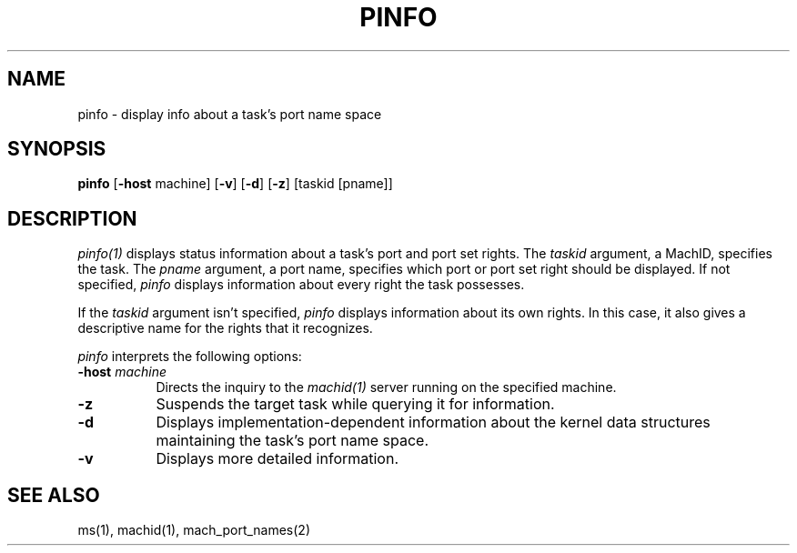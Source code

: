 .\"
.\" Mach Operating System
.\" Copyright (c) 1991,1990 Carnegie Mellon University
.\" All Rights Reserved.
.\" 
.\" Permission to use, copy, modify and distribute this software and its
.\" documentation is hereby granted, provided that both the copyright
.\" notice and this permission notice appear in all copies of the
.\" software, derivative works or modified versions, and any portions
.\" thereof, and that both notices appear in supporting documentation.
.\" 
.\" CARNEGIE MELLON ALLOWS FREE USE OF THIS SOFTWARE IN ITS 
.\" CONDITION.  CARNEGIE MELLON DISCLAIMS ANY LIABILITY OF ANY KIND FOR
.\" ANY DAMAGES WHATSOEVER RESULTING FROM THE USE OF THIS SOFTWARE.
.\" 
.\" Carnegie Mellon requests users of this software to return to
.\" 
.\"  Software Distribution Coordinator  or  Software.Distribution@CS.CMU.EDU
.\"  School of Computer Science
.\"  Carnegie Mellon University
.\"  Pittsburgh PA 15213-3890
.\" 
.\" any improvements or extensions that they make and grant Carnegie the
.\" rights to redistribute these changes.
.\"
.\" HISTORY
.\" $Log:	pinfo.man,v $
.\" Revision 2.3  91/03/19  12:32:21  mrt
.\" 	Changed to new copyright
.\" 
.\" Revision 2.2  90/09/12  16:33:01  rpd
.\" 	Created.
.\" 	[90/06/18            rpd]
.\" 
.TH PINFO 1 6/18/90
.CM 4
.SH NAME
pinfo \- display info about a task's port name space
.SH SYNOPSIS
\fBpinfo\fP [\fB-host\fP machine] [\fB-v\fP] [\fB-d\fP] [\fB-z\fP] [taskid [pname]]
.SH DESCRIPTION
\fIpinfo(1)\fR displays status information about a task's port and
port set rights.  The \fItaskid\fP argument, a MachID, specifies the
task.  The \fIpname\fP argument, a port name, specifies which port or
port set right should be displayed.  If not specified, \fIpinfo\fP
displays information about every right the task possesses.

If the \fItaskid\fP argument isn't specified, \fIpinfo\fP displays information
about its own rights.  In this case, it also gives a descriptive name
for the rights that it recognizes.
.PP
\fIpinfo\fP interprets the following options:
.TP 8
.B \-host \fImachine\fR
Directs the inquiry to the \fImachid(1)\fR server running
on the specified machine.
.TP 8
.B \-z
Suspends the target task while querying it for information.
.TP 8
.B \-d
Displays implementation-dependent information about the kernel data
structures maintaining the task's port name space.
.TP 8
.B \-v
Displays more detailed information.
.SH "SEE ALSO"
ms(1), machid(1), mach_port_names(2)
